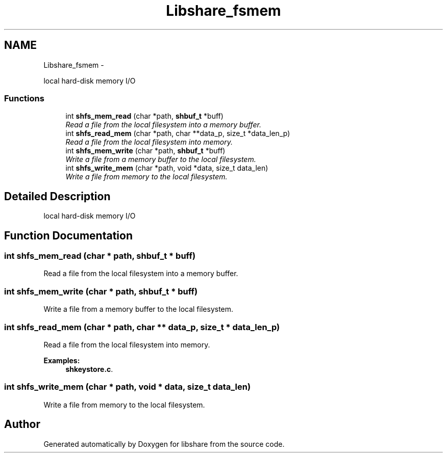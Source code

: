 .TH "Libshare_fsmem" 3 "20 Mar 2015" "Version 2.24" "libshare" \" -*- nroff -*-
.ad l
.nh
.SH NAME
Libshare_fsmem \- 
.PP
local hard-disk memory I/O  

.SS "Functions"

.in +1c
.ti -1c
.RI "int \fBshfs_mem_read\fP (char *path, \fBshbuf_t\fP *buff)"
.br
.RI "\fIRead a file from the local filesystem into a memory buffer. \fP"
.ti -1c
.RI "int \fBshfs_read_mem\fP (char *path, char **data_p, size_t *data_len_p)"
.br
.RI "\fIRead a file from the local filesystem into memory. \fP"
.ti -1c
.RI "int \fBshfs_mem_write\fP (char *path, \fBshbuf_t\fP *buff)"
.br
.RI "\fIWrite a file from a memory buffer to the local filesystem. \fP"
.ti -1c
.RI "int \fBshfs_write_mem\fP (char *path, void *data, size_t data_len)"
.br
.RI "\fIWrite a file from memory to the local filesystem. \fP"
.in -1c
.SH "Detailed Description"
.PP 
local hard-disk memory I/O 
.SH "Function Documentation"
.PP 
.SS "int shfs_mem_read (char * path, \fBshbuf_t\fP * buff)"
.PP
Read a file from the local filesystem into a memory buffer. 
.SS "int shfs_mem_write (char * path, \fBshbuf_t\fP * buff)"
.PP
Write a file from a memory buffer to the local filesystem. 
.SS "int shfs_read_mem (char * path, char ** data_p, size_t * data_len_p)"
.PP
Read a file from the local filesystem into memory. 
.PP
\fBExamples: \fP
.in +1c
\fBshkeystore.c\fP.
.SS "int shfs_write_mem (char * path, void * data, size_t data_len)"
.PP
Write a file from memory to the local filesystem. 
.SH "Author"
.PP 
Generated automatically by Doxygen for libshare from the source code.
